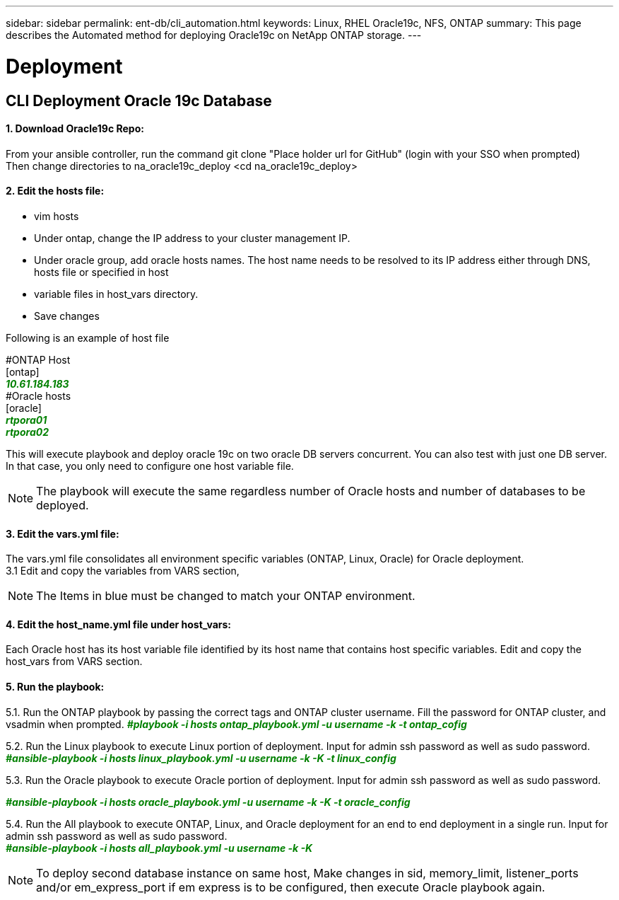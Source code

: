 ---
sidebar: sidebar
permalink: ent-db/cli_automation.html
keywords: Linux, RHEL Oracle19c, NFS, ONTAP
summary: This page describes the Automated method for deploying Oracle19c on NetApp ONTAP storage.
---

= Deployment
:hardbreaks:
:nofooter:
:icons: font
:linkattrs:
:imagesdir: ./../media/

//
// This file was created with NDAC Version 2.0 (August 17, 2020)
//
// 2021-02-16 10:32:05.121542
//
== CLI Deployment Oracle 19c Database

==== 1. Download Oracle19c Repo:
From your ansible controller, run the command git clone "Place holder url for GitHub" (login with your SSO when prompted)
Then change directories to na_oracle19c_deploy <cd na_oracle19c_deploy>

==== 2. Edit the hosts file:
- vim hosts
- Under ontap, change the IP address to your cluster management IP.
- Under oracle group, add oracle hosts names. The host name needs to be resolved to its IP address either through DNS, hosts file or specified in host
- variable files in host_vars directory.
- Save changes

Following is an example of host file
++++
#ONTAP Host<div>
[ontap]
<div>
<span <div contenteditable="false" style="color:#008000; font-weight:bold; font-style:italic; text-decoration:;"/>10.61.184.183<i></i></span>
</div>
#Oracle hosts<div>
<div>
[oracle]<div>
<span <div contenteditable="false" style="color:#008000; font-weight:bold; font-style:italic; text-decoration:;"/>rtpora01<i></i></span>
<div>
<span <div contenteditable="false" style="color:#008000; font-weight:bold; font-style:italic; text-decoration:;"/>rtpora02<i></i></span>
</div>

++++
This will execute playbook and deploy oracle 19c on two oracle DB servers concurrent. You can also test with just one DB server. In that case, you only need to configure one host variable file.

NOTE: The playbook will execute the same regardless number of Oracle hosts and number of databases to be deployed.

==== 3. Edit the vars.yml file:
The vars.yml file consolidates all environment specific variables (ONTAP, Linux, Oracle) for Oracle deployment.
3.1 Edit and copy the variables from VARS section,

NOTE: The Items in blue must be changed to match your ONTAP environment.


==== 4. Edit the host_name.yml file under host_vars:
Each Oracle host has its host variable file identified by its host name that contains host specific variables. Edit and copy the host_vars from VARS section.

==== 5. Run the playbook:
++++
<p>
5.1. Run the ONTAP playbook by passing the correct tags and ONTAP cluster username. Fill the password for ONTAP cluster, and vsadmin when prompted.
<span <div contenteditable="false" style="color:#008000; font-weight:bold; font-style:italic; text-decoration:;"/>#playbook -i hosts ontap_playbook.yml -u username -k -t ontap_cofig<i></i></span>
<div>
<p>
<div>
5.2. Run the Linux playbook to execute Linux portion of deployment. Input for admin ssh password as well as sudo password.
<div><span <div contenteditable="false" style="color:#008000; font-weight:bold; font-style:italic; text-decoration:;"/>
#ansible-playbook -i hosts linux_playbook.yml -u username -k -K -t linux_config<i></i></span>
<p>
</div>
5.3. Run the Oracle playbook to execute Oracle portion of deployment. Input for admin ssh password as well as sudo password.
<div>
<p>
<span <div contenteditable="false" style="color:#008000; font-weight:bold; font-style:italic; text-decoration:;"/>#ansible-playbook -i hosts oracle_playbook.yml -u username -k -K -t oracle_config<i></i></span>
</div>
5.4. Run the All playbook to execute ONTAP, Linux, and Oracle deployment for an end to end deployment in a single run. Input for admin ssh password as well as sudo password.
 <div contenteditable="false" style="color:#008000; font-weight:bold; font-style:italic; text-decoration:;"/>#ansible-playbook -i hosts all_playbook.yml -u username -k -K<i></i></span>
</div>
<p>
++++
NOTE: To deploy second database instance on same host, Make changes in sid, memory_limit, listener_ports and/or em_express_port if em express is to be configured, then execute Oracle playbook again.
